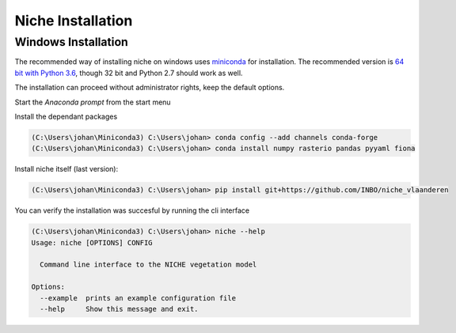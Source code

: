 ##################
Niche Installation
##################

Windows Installation
====================

The recommended way of installing niche on windows uses miniconda_ for installation.
The recommended version is `64 bit with Python 3.6`__, though 32 bit and Python 2.7 should work as well.

__ https://repo.continuum.io/miniconda/Miniconda3-latest-Windows-x86_64.exe
.. _miniconda: https://conda.io/miniconda.html

The installation can proceed without administrator rights, keep the default options.

Start the `Anaconda prompt` from the start menu

Install the dependant packages

.. code-block:: default

    (C:\Users\johan\Miniconda3) C:\Users\johan> conda config --add channels conda-forge
    (C:\Users\johan\Miniconda3) C:\Users\johan> conda install numpy rasterio pandas pyyaml fiona

Install niche itself (last version):

.. code-block:: default

    (C:\Users\johan\Miniconda3) C:\Users\johan> pip install git+https://github.com/INBO/niche_vlaanderen


You can verify the installation was succesful by running the cli interface

.. code-block:: default

    (C:\Users\johan\Miniconda3) C:\Users\johan> niche --help
    Usage: niche [OPTIONS] CONFIG

      Command line interface to the NICHE vegetation model

    Options:
      --example  prints an example configuration file
      --help     Show this message and exit.


